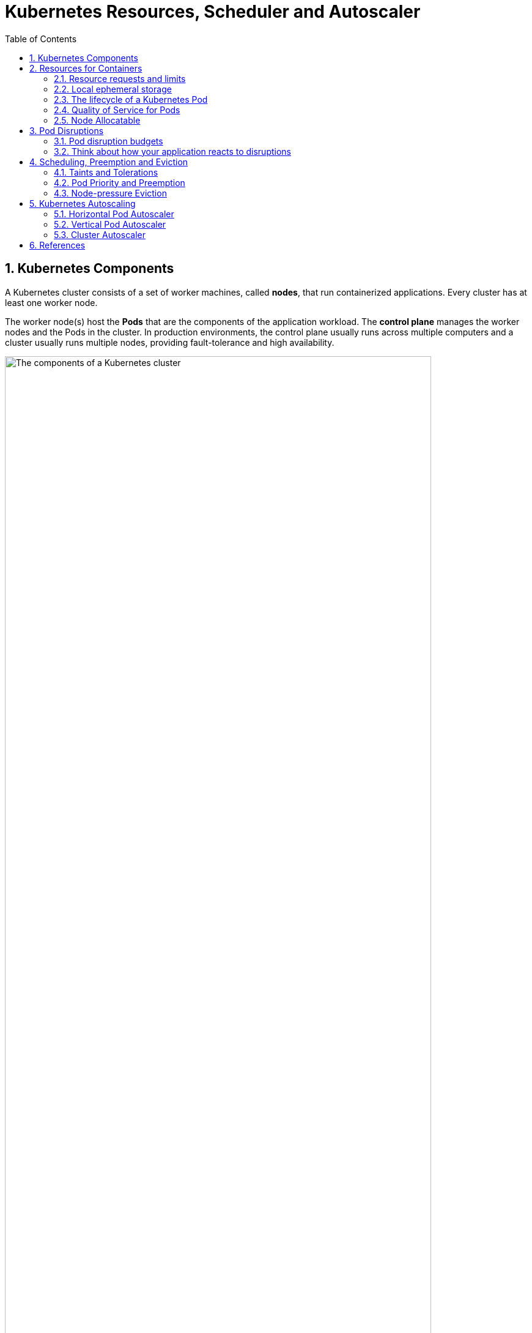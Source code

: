 = Kubernetes Resources, Scheduler and Autoscaler
:page-layout: post
:page-categories: ['kubernetes']
:page-tags: ['kubernetes']
:page-date: 2021-11-22 09:53:27 +0800
:page-revdate: 2021-11-22 09:53:27 +0800
:sectnums:
:toc:

== Kubernetes Components

A Kubernetes cluster consists of a set of worker machines, called *nodes*, that run containerized applications. Every cluster has at least one worker node.

The worker node(s) host the *Pods* that are the components of the application workload. The *control plane* manages the worker nodes and the Pods in the cluster. In production environments, the control plane usually runs across multiple computers and a cluster usually runs multiple nodes, providing fault-tolerance and high availability.

image::https://d33wubrfki0l68.cloudfront.net/2475489eaf20163ec0f54ddc1d92aa8d4c87c96b/e7c81/images/docs/components-of-kubernetes.svg['The components of a Kubernetes cluster', 90%,90%]

== Resources for Containers

When you specify a Pod, you can optionally specify how much of each resource a *Container* needs. The most common resources to specify are *CPU* and *memory* (RAM); there are others.

When you specify the *resource request* for Containers in a Pod, the scheduler uses this information to decide which node to place the Pod on. When you specify a *resource limit* for a Container, the kubelet enforces those limits so that the running container is not allowed to use more of that resource than the limit you set. The kubelet also reserves at least the request amount of that system resource specifically for that container to use.

=== Resource requests and limits

If the node where a Pod is running has enough of a resource available, it's possible (and allowed) for a container to use more resource than its `request` for that resource specifies. However, a container is not allowed to use more than its resource `limit`.

`CPU` and `memory` are each a *resource type*. A resource type has a base unit. CPU represents compute processing and is specified in units of *Kubernetes CPUs*. Memory is specified in units of bytes. `Huge pages` are a Linux-specific feature where the node kernel allocates blocks of memory that are much larger than the default page size.

Each Container of a Pod can specify one or more of the following:

[source,yaml]
----
spec.containers[].resources.limits.cpu
spec.containers[].resources.limits.memory
spec.containers[].resources.limits.hugepages-<size>
spec.containers[].resources.requests.cpu
spec.containers[].resources.requests.memory
spec.containers[].resources.requests.hugepages-<size>
----

Although requests and limits can only be specified on individual Containers, it is convenient to talk about Pod resource requests and limits. A Pod resource request/limit for a particular resource type is the sum of the resource requests/limits of that type for each Container in the Pod.

* *Meaning of CPU*
+
Limits and requests for CPU resources are measured in cpu units. One cpu, in Kubernetes, is equivalent to *1 vCPU/Core* for cloud providers and *1 hyperthread* on bare-metal Intel processors.
+
Fractional requests are allowed. When you define a container with `spec.containers[].resources.requests.cpu` set to `0.5`, you are requesting half as much CPU time compared to if you asked for 1.0 CPU. For CPU resource units, the expression `0.1` is equivalent to the expression `100m`, which can be read as "one hundred **millicpu**". Some people say "one hundred **millicore**s", and this is understood to mean the same thing. A request with a decimal point, like 0.1, is converted to 100m by the API, and precision finer than 1m is not allowed. For this reason, the form 100m might be preferred.
+
CPU is always requested as an absolute quantity, never as a relative quantity; 0.1 is the same amount of CPU on a single-core, dual-core, or 48-core machine.
+
CPU is considered a “compressible” resource. If your app starts hitting your CPU limits, Kubernetes starts throttling your container. This means the CPU will be artificially restricted, giving your app potentially worse performance! However, it won’t be terminated or evicted. You can use a _liveness health check_ to make sure performance has not been impacted.

* *Meaning of memory*
+
Limits and requests for memory are measured in bytes. You can express memory as a plain integer or as a fixed-point number using one of these suffixes: E, P, T, G, M, k. You can also use the power-of-two equivalents: Ei, Pi, Ti, Gi, Mi, Ki.
+
Unlike CPU resources, memory cannot be compressed. Because there is no way to throttle memory usage, if a container goes past its memory limit it will be terminated. If your pod is managed by a Deployment, StatefulSet, DaemonSet, or another type of controller, then the controller spins up a replacement.

=== Local ephemeral storage

*FEATURE STATE*: Kubernetes v1.10 [beta]

Nodes have local ephemeral storage, backed by locally-attached writeable devices or, sometimes, by RAM. "Ephemeral" means that there is no long-term guarantee about durability.

Pods use ephemeral local storage for scratch space, caching, and for logs. The kubelet can provide scratch space to Pods using local ephemeral storage to mount `emptyDir` volumes into containers.

The kubelet also uses this kind of storage to hold node-level container logs, container images, and the writable layers of running containers.

You can use ephemeral-storage for managing local ephemeral storage. Each Container of a Pod can specify one or more of the following:

[source,yaml]
----
spec.containers[].resources.limits.ephemeral-storage
spec.containers[].resources.requests.ephemeral-storage
----

Limits and requests for ephemeral-storage are measured in bytes. You can express storage as a plain integer or as a fixed-point number using one of these suffixes: E, P, T, G, M, K. You can also use the power-of-two equivalents: Ei, Pi, Ti, Gi, Mi, Ki. 

If the kubelet is managing local ephemeral storage as a resource, then the kubelet measures storage use in:

* `emptyDir` volumes, except `tmpfs` emptyDir volumes
* directories holding node-level logs
* writeable container layers

If a Pod is using more ephemeral storage than you allow it to, the kubelet sets an eviction signal that triggers Pod eviction.

=== The lifecycle of a Kubernetes Pod

Kubernetes then checks to see if the Node has enough resources to fulfill the resources requests on the Pod’s containers. If it doesn’t, it moves on to the next node.

If none of the Nodes in the system have resources left to fill the requests, then Pods go into a *pending state*. By using GKE features such as the *Node Autoscaler*, Kubernetes Engine can automatically detect this state and create more Nodes automatically. If there is excess capacity, the autoscaler can also scale down and remove Nodes to save you money!

But what about limits? As you know, limits can be higher than the requests. What if you have a Node where the sum of all the container Limits is actually higher than the resources available on the machine?

At this point, Kubernetes goes into something called an *overcommitted state*. Here is where things get interesting. Because CPU can be compressed, Kubernetes will make sure your containers get the CPU they requested and will throttle the rest. Memory cannot be compressed, so Kubernetes needs to start making decisions on what containers to terminate if the Node runs out of memory.

=== Quality of Service for Pods

In an overcommitted system (where sum of limits > machine capacity) containers might eventually have to be killed, for example if the system runs out of CPU or memory resources. Ideally, we should kill containers that are less important. For each resource, we divide containers into 3 QoS classes: _Guaranteed_, _Burstable_, and _BestEffort_, in decreasing order of priority.

For a Pod to be given a QoS class of *Guaranteed*:

* Every Container in the Pod must have a memory limit and a memory request.
* For every Container in the Pod, the memory limit must equal the memory request.
* Every Container in the Pod must have a CPU limit and a CPU request.
* For every Container in the Pod, the CPU limit must equal the CPU request.

These restrictions apply to init containers and app containers equally.

NOTE: If a Container specifies its own memory limit, but does not specify a memory request, Kubernetes automatically assigns a memory request that matches the limit. Similarly, if a Container specifies its own CPU limit, but does not specify a CPU request, Kubernetes automatically assigns a CPU request that matches the limit. 

A Pod is given a QoS class of *Burstable* if:

* The Pod does not meet the criteria for QoS class Guaranteed.
* At least one Container in the Pod has a memory or CPU request.

For a Pod to be given a QoS class of *BestEffort*, the Containers in the Pod must not have any memory or CPU limits or requests.

Pods will not be killed if CPU guarantees cannot be met (for example if system tasks or daemons take up lots of CPU), they will be temporarily throttled.

Memory is an incompressible resource and so let's discuss the semantics of memory management a bit.

* BestEffort pods will be treated as lowest priority. Processes in these pods are the first to get killed if the system runs out of memory. These containers can use any amount of free memory in the node though.

* Guaranteed pods are considered top-priority and are guaranteed to not be killed until they exceed their limits, or if the system is under memory pressure and there are no lower priority containers that can be evicted.

* Burstable pods have some form of minimal resource guarantee, but can use more resources when available. Under system memory pressure, these containers are more likely to be killed once they exceed their requests and no BestEffort pods exist.

=== Node Allocatable

Kubernetes nodes can be scheduled to *Capacity*. Pods can consume all the available capacity on a node by default. This is an issue because nodes typically run quite a few system daemons that power the OS and Kubernetes itself. Unless resources are set aside for these system daemons, pods and system daemons compete for resources and lead to resource starvation issues on the node.

The *kubelet* exposes a feature named '**Node Allocatable**' that helps to reserve compute resources for system daemons.

image::/assets/kubernetes/cluster-autoscaler/node-capacity.svg[,55%,55%]

[source,console]
----
...

Capacity:
  cpu:                2
  ephemeral-storage:  102685624Ki
  hugepages-1Gi:      0
  hugepages-2Mi:      0
  memory:             3993764Ki
  pods:               110
Allocatable:
  cpu:                1800m
  ephemeral-storage:  94425355722
  hugepages-1Gi:      0
  hugepages-2Mi:      0
  memory:             3686564Ki
  pods:               110

...

Allocated resources:
  (Total limits may be over 100 percent, i.e., overcommitted.)
  Resource           Requests     Limits
  --------           --------     ------
  cpu                1255m (69%)  5110m (283%)
  memory             685Mi (19%)  5120400Mi (142227%)
  ephemeral-storage  1Mi (0%)     2Mi (0%)
  hugepages-1Gi      0 (0%)       0 (0%)
  hugepages-2Mi      0 (0%)       0 (0%)
----

==== Kube Reserved

* Kubelet Flag: `--kube-reserved=[cpu=100m][,][memory=100Mi][,][ephemeral-storage=1Gi][,][pid=1000]`
* Kubelet Flag: `--kube-reserved-cgroup=`

`kube-reserved` is meant to capture resource reservation for kubernetes system daemons like the `kubelet`, `container runtime`, `node problem detector`, etc. It is not meant to reserve resources for system daemons that are run as pods. kube-reserved is typically a function of `pod density` on the nodes.

In addition to `cpu`, `memory`, and `ephemeral-storage`, `pid` may be specified to reserve the specified number of process IDs for kubernetes system daemons.

==== System Reserved

* Kubelet Flag: `--system-reserved=[cpu=100m][,][memory=100Mi][,][ephemeral-storage=1Gi][,][pid=1000]`
* Kubelet Flag: `--system-reserved-cgroup=`

`system-reserved` is meant to capture resource reservation for OS system daemons like `sshd`, `udev`, etc. system-reserved should reserve memory for the kernel too since `kernel memory` is not accounted to pods in Kubernetes at this time. Reserving resources for user login sessions is also recommended (`user.slice` in systemd world).

In addition to `cpu`, `memory`, and `ephemeral-storage`, `pid` may be specified to reserve the specified number of process IDs for OS system daemons.

==== Eviction Thresholds

* Kubelet Flag: `--eviction-hard=[memory.available<500Mi]`

Memory pressure at the node level leads to System OOMs which affects the entire node and all pods running on it. Nodes can go offline temporarily until memory has been reclaimed. To avoid (or reduce the probability of) system OOMs kubelet provides *out of resource* management. Evictions are supported for `memory` and `ephemeral-storage` only. 

== Pod Disruptions

Pods do not disappear until someone (a person or a controller) destroys them, or there is an unavoidable hardware or system software error.

We call these unavoidable cases *involuntary disruptions* to an application. Examples are:

* a hardware failure of the physical machine backing the node
* cluster administrator deletes VM (instance) by mistake
* cloud provider or hypervisor failure makes VM disappear
* a kernel panic
* the node disappears from the cluster due to cluster network partition
* eviction of a pod due to the node being _out-of-resources_.

Except for the out-of-resources condition, all these conditions should be familiar to most users; they are not specific to Kubernetes.

We call other cases *voluntary disruptions*. These include both actions initiated by the application owner and those initiated by a Cluster Administrator. Typical application owner actions include:

* deleting the deployment or other controller that manages the pod
* updating a deployment's pod template causing a restart
* directly deleting a pod (e.g. by accident)

Cluster administrator actions include:

* Draining a node for repair or upgrade.
* Draining a node from a cluster to scale the cluster down
* Removing a pod from a node to permit something else to fit on that node.

If none voluntary disruptions are enabled for your cluster, you can skip creating Pod Disruption Budgets.

=== Pod disruption budgets

Kubernetes offers features to help you run highly available applications even when you introduce frequent voluntary disruptions.

As an application owner, you can create a `PodDisruptionBudget` (PDB) for each application. A PDB limits the number of Pods of a replicated application that are down simultaneously from voluntary disruptions. 

Cluster managers and hosting providers should use tools which respect PodDisruptionBudgets by calling the Eviction API (e.g. `kubectl drain`) instead of directly deleting pods or deployments.

PDBs cannot prevent involuntary disruptions from occurring, but they do count against the budget.

Pods which are deleted or unavailable due to a *rolling upgrade* to an application do count against the disruption budget, but workload resources (such as `Deployment` and `StatefulSet`) are not limited by PDBs when doing rolling upgrades. Instead, the handling of failures during application updates is configured in the spec for the specific workload resource.

When a pod is evicted using the eviction API, it is gracefully terminated, honoring the `terminationGracePeriodSeconds` setting in its PodSpec.

=== Think about how your application reacts to disruptions

Decide how many instances can be down at the same time for a short period due to a voluntary disruption.

* Stateless frontends:
+
** Concern: don't reduce serving capacity by more than 10%.
+
*** Solution: use PDB with minAvailable 90% for example.

* Single-instance Stateful Application:
+
** Concern: do not terminate this application without talking to me.
+
*** Possible Solution 1: Do not use a PDB and tolerate occasional downtime.
+
*** Possible Solution 2: Set PDB with maxUnavailable=0. Have an understanding (outside of Kubernetes) that the cluster operator needs to consult you before termination. When the cluster operator contacts you, prepare for downtime, and then delete the PDB to indicate readiness for disruption. Recreate afterwards.

* Multiple-instance Stateful application such as Consul, ZooKeeper, or etcd:
+
** Concern: Do not reduce number of instances below quorum, otherwise writes fail.
+
*** Possible Solution 1: set maxUnavailable to 1 (works with varying scale of application).
+
*** Possible Solution 2: set minAvailable to quorum-size (e.g. 3 when scale is 5). (Allows more disruptions at once).

* Restartable Batch Job:
+
** Concern: Job needs to complete in case of voluntary disruption.
+
*** Possible solution: Do not create a PDB. The Job controller will create a replacement pod.

== Scheduling, Preemption and Eviction

In Kubernetes, scheduling refers to making sure that *Pods* are matched to *Nodes* so that the *kubelet* can run them. Preemption is the process of terminating Pods with lower *Priority* so that Pods with higher Priority can schedule on Nodes. Eviction is the process of terminating one or more Pods on Nodes.

=== Taints and Tolerations

*Node affinity* is a property of Pods that attracts them to a set of nodes (either as a preference or a hard requirement). *Taints* are the opposite -- they allow a node to repel a set of pods.

*Tolerations* are applied to pods, and allow (but do not require) the pods to schedule onto nodes with matching taints.

Taints and tolerations work together to ensure that pods are not scheduled onto inappropriate nodes. One or more taints are applied to a node; this marks that the node should not accept any pods that do not tolerate the taints.

You add a taint to a node using `kubectl taint`. For example,

[source,sh]
kubectl taint nodes node1 key1=value1:NoSchedule

places a taint on node `node1`. The taint has key `key1`, value `value1`, and taint effect `NoSchedule`. This means that no pod will be able to schedule onto node1 unless it has a matching toleration.

To remove the taint added by the command above, you can run:

[source,sh]
kubectl taint nodes node1 key1=value1:NoSchedule-

You specify a toleration for a pod in the PodSpec. Both of the following tolerations "match" the taint created by the `kubectl taint` line above, and thus a pod with either toleration would be able to schedule onto node1:

[source,yaml]
----
tolerations:
- key: "key1"
  operator: "Equal"
  value: "value1"
  effect: "NoSchedule"
----

[source,yaml]
----
tolerations:
- key: "key1"
  operator: "Exists"
  effect: "NoSchedule"
----

The default value for `operator` is `Equal`.

A toleration "matches" a taint if the keys are the same and the effects are the same, and:

* the `operator` is `Exists` (in which case no `value` should be specified), or
* the `operator` is `Equal` and the `value`s are equal.

[NOTE]
====
There are two special cases:

* An empty `key` with operator `Exists` matches all keys, values and effects which means this will tolerate everything.

* An empty `effect` matches all effects with key `key1`.
====

The `NoExecute` taint effect affects pods that are already running on the node as follows

* pods that do not tolerate the taint are evicted immediately
* pods that tolerate the taint without specifying `tolerationSeconds` in their toleration specification remain bound forever
* pods that tolerate the taint with a specified `tolerationSeconds` remain bound for the specified amount of time

The *node controller* automatically taints a Node when certain conditions are true. The following taints are built in:

* `node.kubernetes.io/not-ready`:
+
Node is not ready. This corresponds to the NodeCondition `Ready` being "False".

* `node.kubernetes.io/unreachable`:
+
Node is unreachable from the node controller. This corresponds to the NodeCondition `Ready` being "Unknown".

* `node.kubernetes.io/memory-pressure`:
+
Node has memory pressure.

* `node.kubernetes.io/disk-pressure`:
+
Node has disk pressure.

* `node.kubernetes.io/pid-pressure`:
+
Node has PID pressure.

* `node.kubernetes.io/network-unavailable`:
+
Node's network is unavailable.

* `node.kubernetes.io/unschedulable`:
+
Node is unschedulable.

* `node.cloudprovider.kubernetes.io/uninitialized`:
+
When the kubelet is started with "external" cloud provider, this taint is set on a node to mark it as unusable. After a controller from the cloud-controller-manager initializes this node, the kubelet removes this taint.

In case a node is to be evicted, the node controller or the kubelet adds relevant taints with `NoExecute` effect. If the fault condition returns to normal the kubelet or node controller can remove the relevant taint(s).

*DaemonSet* pods are created with `NoExecute` tolerations for the following taints with no `tolerationSeconds`:

* `node.kubernetes.io/unreachable`
* `node.kubernetes.io/not-ready`

This ensures that DaemonSet pods are never evicted due to these problems.

=== Pod Priority and Preemption

Pods can have priority. *Priority* indicates the importance of a Pod relative to other Pods. If a Pod cannot be scheduled, the scheduler tries to preempt (evict) lower priority Pods to make scheduling of the pending Pod possible.

To use priority and preemption:

* Add one or more *PriorityClasses*.

* Create Pods with `priorityClassName` set to one of the added PriorityClasses. 

A *PriorityClass* is a non-namespaced object that defines a mapping from a priority class name to the integer value of the priority. The `name` is specified in the name field of the PriorityClass object's metadata. The `value` is specified in the required value field. The higher the value, the higher the priority. The name of a PriorityClass object must be a valid DNS subdomain name, and it cannot be prefixed with `system-`.

[source,console]
----
$ kubectl get pc
NAME                      VALUE        GLOBAL-DEFAULT   AGE
system-cluster-critical   2000000000   false            60d
system-node-critical      2000001000   false            60d

$ kubectl get pc system-cluster-critical -oyaml
apiVersion: scheduling.k8s.io/v1
description: Used for system critical pods that must run in the cluster, but can be
  moved to another node if necessary.
kind: PriorityClass
metadata:
  creationTimestamp: "2021-09-22T09:29:35Z"
  generation: 1
  name: system-cluster-critical
  resourceVersion: "84"
  uid: ff8cb5f8-d989-4a68-b902-d3b1ed891f9b
preemptionPolicy: PreemptLowerPriority
value: 2000000000
----

kubelet node-pressure eviction does not evict Pods when their usage does not exceed their requests. If a Pod with lower priority is not exceeding its requests, it won't be evicted. Another Pod with higher priority that exceeds its requests may be evicted.

=== Node-pressure Eviction

Node-pressure eviction is the process by which the *kubelet* proactively terminates pods to reclaim resources on nodes.

The kubelet monitors resources like CPU, memory, disk space, and filesystem inodes on your cluster's nodes. When one or more of these resources reach specific consumption levels, the kubelet can proactively fail one or more pods on the node to reclaim resources and prevent starvation.

During a node-pressure eviction, the kubelet sets the `PodPhase` for the selected pods to `Failed`. This terminates the pods.

Node-pressure eviction is not the same as API-initiated eviction (e.g. `kubectl drain`).

The kubelet does not respect your configured `PodDisruptionBudget` or the pod's `terminationGracePeriodSeconds`. If you use soft eviction thresholds, the kubelet respects your configured `eviction-max-pod-grace-period`. If you use hard eviction thresholds, it uses a `0s` grace period for termination.

If the pods are managed by a workload resource (such as StatefulSet or Deployment) that replaces failed pods, the control plane or `kube-controller-manager` creates new pods in place of the evicted pods.

NOTE: The kubelet attempts to reclaim node-level resources before it terminates end-user pods. For example, it removes unused container images when disk resources are starved. 

* *Eviction signals*
+
Eviction signals are the current state of a particular resource at a specific point in time. Kubelet uses eviction signals to make eviction decisions by comparing the signals to eviction thresholds, which are the minimum amount of the resource that should be available on the node.
+
Kubelet uses the following eviction signals:
+
[%header,cols="1,5"]
|===
|Eviction Signal
|Description

|memory.available 	
|memory.available := node.status.capacity[memory] - node.stats.memory.workingSet

|nodefs.available
|nodefs.available := node.stats.fs.available

|nodefs.inodesFree
|nodefs.inodesFree := node.stats.fs.inodesFree

|imagefs.available
|imagefs.available := node.stats.runtime.imagefs.available

|imagefs.inodesFree
|imagefs.inodesFree := node.stats.runtime.imagefs.inodesFree

|pid.available
|pid.available := node.stats.rlimit.maxpid - node.stats.rlimit.curproc
|===

* *Eviction thresholds*
+
You can specify custom eviction thresholds for the kubelet to use when it makes eviction decisions.
+
Eviction thresholds have the form `[eviction-signal][operator][quantity]`, where:
+
* `eviction-signal` is the eviction signal to use.
* `operator` is the relational operator you want, such as `<` (less than).
* `quantity` is the eviction threshold amount, such as 1Gi. The value of quantity must match the quantity representation used by Kubernetes. You can use either literal values or percentages (%).
+
For example, if a node has `10Gi` of total memory and you want trigger eviction if the available memory falls below `1Gi`, you can define the eviction threshold as either `memory.available<10%` or `memory.available<1Gi`. You cannot use both.
+
You can configure soft and hard eviction thresholds.
+
--
** *Soft eviction thresholds*
+
A soft eviction threshold pairs an eviction threshold with a required administrator-specified grace period. The kubelet does not evict pods until the grace period is exceeded. The kubelet returns an error on startup if there is no specified grace period.
+
You can specify both a soft eviction threshold grace period and a maximum allowed pod termination grace period for kubelet to use during evictions. If you specify a maximum allowed grace period and the soft eviction threshold is met, the kubelet uses the lesser of the two grace periods. If you do not specify a maximum allowed grace period, the kubelet kills evicted pods immediately without graceful termination.
+
You can use the following flags to configure soft eviction thresholds:
+
*** `eviction-soft`: A set of eviction thresholds like `memory.available<1.5Gi` that can trigger pod eviction if held over the specified grace period.
*** eviction-soft-grace-period: A set of eviction grace periods like `memory.available=1m30s` that define how long a soft eviction threshold must hold before triggering a Pod eviction.
*** `eviction-max-pod-grace-period`: The maximum allowed grace period (in seconds) to use when terminating pods in response to a soft eviction threshold being met.

** *Hard eviction thresholds*
+
A hard eviction threshold has no grace period. When a hard eviction threshold is met, the kubelet kills pods immediately without graceful termination to reclaim the starved resource.
+
You can use the `eviction-hard` flag to configure a set of hard eviction thresholds like `memory.available<1Gi`.
+
The kubelet has the following default hard eviction thresholds:
+
[source,console]
----
memory.available<100Mi
nodefs.available<10%
imagefs.available<15%
nodefs.inodesFree<5% (Linux nodes)
----
--

==== Pod selection for kubelet eviction

If the kubelet's attempts to reclaim node-level resources don't bring the eviction signal below the threshold, the kubelet begins to evict end-user pods.

The kubelet uses the following parameters to determine pod eviction order:

* Whether the pod's *resource usage exceeds requests*
* Pod *Priority*
* The pod's *resource usage relative to requests*

As a result, kubelet ranks and evicts pods in the following order:

* `BestEffort` or `Burstable` pods where the usage exceeds requests. These pods are evicted based on their Priority and then by how much their usage level exceeds the request.
* `Guaranteed` pods and `Burstable` pods where the usage is less than requests are evicted last, based on their Priority.

NOTE: The kubelet does not use the pod's QoS class to determine the eviction order. You can use the QoS class to estimate the most likely pod eviction order when reclaiming resources like memory. QoS does not apply to EphemeralStorage requests, so the above scenario will not apply if the node is, for example, under `DiskPressure`. 

== Kubernetes Autoscaling

:horizontal-pod-autoscale: https://kubernetes.io/docs/tasks/run-application/horizontal-pod-autoscale/
:vertical-pod-autoscaler: https://github.com/kubernetes/autoscaler/tree/master/vertical-pod-autoscaler
:cluster-autoscaler: https://github.com/kubernetes/autoscaler/tree/master/cluster-autoscaler

The foundation of building cost-optimized applications is spreading the cost-saving culture across teams. Beyond moving cost discussions to the beginning of the development process, this approach forces you to better understand the environment that your applications are running in—in this context, the GKE environment.

image::/assets/kubernetes/cluster-autoscaler/bp-for-running-cost-effective-kubernetes-apps-on-gke-approach.svg[,75%,75%]

In order to achieve low cost and application stability, you must correctly set or tune some features and configurations (such as autoscaling, machine types, and region selection). Another important consideration is your workload type because, depending on the workload type and your application's requirements, you must apply different configurations in order to further lower your costs. Finally, you must monitor your spending and create guardrails so that you can enforce best practices early in your development cycle.

Kubernetes has three scalability tools. Two of these, the {horizontal-pod-autoscale}[Horizontal pod autoscaler] (*HPA*) and the {vertical-pod-autoscaler}[Vertical pod autoscaler] (*VPA*), function on the application abstraction layer. The {cluster-autoscaler}[cluster autoscaler] (*CA*) works on the infrastructure layer.

image::/assets/kubernetes/cluster-autoscaler/bp-for-running-cost-effective-kubernetes-apps-on-gke-scenarios.svg[,35%,35%]

=== Horizontal Pod Autoscaler

{horizontal-pod-autoscale}[Horizontal Pod Autoscaler] (HPA) is meant for scaling applications that are running in Pods based on metrics that express load. You can configure either CPU utilization or other custom metrics (for example, requests per second). In short, HPA adds and deletes Pods replicas, and it is best suited for stateless workers that can spin up quickly to react to usage spikes, and shut down gracefully to avoid workload instability.

image::/assets/kubernetes/cluster-autoscaler/bp-for-running-cost-effective-kubernetes-apps-on-gke-threshold.svg[,75%,75%]

Even if you guarantee that your application can start up in a matter of seconds, this extra time is required when {cluster-autoscaler}[Cluster Autoscaler] adds new nodes to your cluster or when Pods are throttled due to lack of resources.

The following are best practices for enabling HPA in your application:

* Size your application correctly by setting appropriate *resource requests and limits*.
* Set your target utilization to *reserve a buffer* that can handle requests during a spike.
* Make sure your application *starts as quickly as possible* and *shuts down according to Kubernetes expectations*.
* Set meaningful *readiness and liveness probes*.
* Make sure that your *Metrics Server* is always up and running.
* Inform clients of your application that they must consider implementing *exponential retries for handling transient issues*.

Make sure your applications are shutting down according to Kubernetes expectations:

* Don't stop accepting new requests right after `SIGTERM`.
+
Your application must not stop immediately, but instead finish all requests that are in flight and still listen to incoming connections that arrive after the Pod termination begins. It might take a while for Kubernetes to update all **kube-proxie**s and load balancers. If your application terminates before these are updated, some requests might cause errors on the client side.

* If your application doesn't follow the preceding practice, use the `preStop` hook.
+
Most programs don't stop accepting requests right away. However, if you're using third-party code or are managing a system that you don't have control over, such as nginx, the preStop hook is a good option for triggering a graceful shutdown without modifying the application. One common strategy is to execute, in the preStop hook, a sleep of a few seconds to postpone the SIGTERM. This gives Kubernetes extra time to finish the Pod deletion process, and reduces connection errors on the client side.

* Handle `SIGTERM` for cleanups.
+
If your application must clean up or has an in-memory state that must be persisted before the process terminates, now is the time to do it. Different programming languages have different ways to catch this signal, so find the right way in your language.

* Configure `terminationGracePeriodSeconds` to fit your application needs.
+
Some applications need more than the default 30 seconds to finish. In this case, you must specify terminationGracePeriodSeconds. High values might increase time for node upgrades or rollouts, for example. Low values might not allow enough time for Kubernetes to finish the Pod termination process. Either way, we recommend that you set your application's termination period to less than 10 minutes because Cluster Autoscaler honors it for 10 minutes only.

* If your application uses container-native load balancing, start failing your `readiness probe` when you receive a `SIGTERM`.
+
This action directly signals load balancers to stop forwarding new requests to the backend Pod. Depending on the race between health check configuration and endpoint programming, the backend Pod might be taken out of traffic earlier.

=== Vertical Pod Autoscaler

Unlike HPA, which adds and deletes Pod replicas for rapidly reacting to usage spikes, Vertical Pod Autoscaler (VPA) observes Pods over time and gradually finds the optimal CPU and memory resources required by the Pods. Setting the right resources is important for stability and cost efficiency. If your Pod resources are too small, your application can either be throttled or it can fail due to out-of-memory errors. If your resources are too large, you have waste and, therefore, larger bills. VPA is meant for stateless and stateful workloads not handled by HPA or when you don't know the proper Pod resource requests.

image::/assets/kubernetes/cluster-autoscaler/bp-for-running-cost-effective-kubernetes-apps-on-gke-vpa.svg[,45%,45%]

VPA can work in three different modes:

* *Off:*.
+
In this mode, also known as recommendation mode, VPA does not apply any change to your Pod. The recommendations are calculated and can be inspected in the VPA object.

* *Initial*:
+
VPA assigns resource requests only at Pod creation and never changes them later.

* *Auto*:
+
VPA updates CPU and memory requests during the life of a Pod. That means, the Pod is deleted, CPU and memory are adjusted, and then a new Pod is started.

If you plan to use VPA, the best practice is to start with the `Off` mode for pulling VPA recommendations. Make sure it's running for 24 hours, ideally one week or more, before pulling recommendations. Then, only when you feel confident, consider switching to either `Initial` or `Auto` mode.

Follow these best practices for enabling VPA, either in `Initial` or `Auto` mode, in your application:

* Don't use VPA either `Initial` or `Auto` mode if you need to handle sudden spikes in traffic. Use HPA instead.
* Make sure your application can grow vertically.
Set minimum and maximum container sizes in the VPA objects to avoid the autoscaler making significant changes when your application is not receiving traffic.
* Don't make abrupt changes, such as dropping the Pod's replicas from 30 to 5 all at once. This kind of change requires a new deployment, new label set, and new VPA object.
* Make sure your application starts as quickly as possible and shuts down according to Kubernetes expectations.
* Set meaningful readiness and liveness probes.
* Make sure that your Metrics Server is always up and running.
* Inform clients of your application that they must consider implementing exponential retries for handling transient issues.
* Consider using node auto-provisioning along with VPA so that if a Pod gets large enough to fit into existing machine types, Cluster Autoscaler provisions larger machines to fit the new Pod.

Whether you are considering using `Auto` mode, make sure you also follow these practices:

* Make sure your application can be restarted while receiving traffic.
* Add Pod Disruption Budget (PDB) to control how many Pods can be taken down at the same time.

=== Cluster Autoscaler

Cluster Autoscaler (CA) automatically resizes the underlying computer infrastructure. CA provides nodes for Pods that don't have a place to run in the cluster and removes under-utilized nodes. CA is optimized for the cost of infrastructure. In other words, if there are two or more node types in the cluster, CA chooses the least expensive one that fits the given demand.

*Unlike HPA and VPA, CA doesn't depend on load metrics. Instead, it's based on scheduling simulation and declared Pod requests.* It's a best practice to enable CA whenever you are using either HPA or VPA. This practice ensures that if your Pod autoscalers determine that you need more capacity, your underlying infrastructure grows accordingly.

image::/assets/kubernetes/cluster-autoscaler/bp-for-running-cost-effective-kubernetes-apps-on-gke-ca.svg[,75%,75%]

As these diagrams show, CA automatically adds and removes compute capacity to handle traffic spikes and save you money when your customers are sleeping. It is a best practice to define *Pod Disruption Budget* (PDB) for all your applications. It is particularly important at the CA scale-down phase when PDB controls the number of replicas that can be taken down at one time.

https://github.com/kubernetes/autoscaler/blob/master/cluster-autoscaler/FAQ.md#what-types-of-pods-can-prevent-ca-from-removing-a-node[Certain Pods cannot be restarted by any autoscaler] when they cause some temporary disruption, so the node they run on can't be deleted. For example, system Pods (such as `metrics-server` and `kube-dns`), and Pods using local storage won't be restarted. However, you can change this behavior by defining **PDB**s for these system Pods and by setting `"cluster-autoscaler.kubernetes.io/safe-to-evict": "true"` annotation for Pods using local storage that are safe for the autoscaler to restart. Moreover, consider running long-lived Pods that can't be restarted on a separate node pool, so they don't block scale-down of other nodes. Finally, learn how to analyze CA events in the logs to understand why a particular scaling activity didn't happen as expected.

The following is a summary of the best practices for enabling Cluster Autoscaler in your cluster:

* Use either HPA or VPA to autoscale your workloads.
* Make sure you are following the best practices described in the chosen Pod autoscaler.
* Size your application correctly by setting appropriate resource requests and limits or use VPA.
* Define a PDB for your applications.
* Define PDB for system Pods that might block your scale-down. For example, kube-dns. To avoid temporary disruption in your cluster, don't set PDB for system Pods that have only 1 replica (such as metrics-server).
* Run short-lived Pods and Pods that can be restarted in separate node pools, so that long-lived Pods don't block their scale-down.
* Avoid over-provisioning by configuring idle nodes in your cluster. For that, you must know your minimum capacity—for many companies it's during the night—and set the minimum number of nodes in your node pools to support that capacity.
* If you need extra capacity to handle requests during spikes, use pause Pods, which are discussed in [](Autoscaler and over-provisioning).

However, as noted in the Horizontal Pod Autoscaler section, scale-ups might take some time due to infrastructure provisioning. To visualize this difference in time and possible scale-up scenarios, consider the following image.

image::/assets/kubernetes/cluster-autoscaler/bp-for-running-cost-effective-kubernetes-apps-on-gke-scale-up.svg[,100%,100%]

When your cluster has enough room for deploying new Pods, one of the *Workload scale-up scenarios* is triggered. Meaning, if an existing node never deployed your application, it must download its container images before starting the Pod (scenario 1). However, if the same node must start a new Pod replica of your application, the total scale-up time decreases because no image download is required (scenario 2).

When your cluster doesn't have enough room for deploying new Pods, one of the *Infrastructure and Workload scale-up scenarios* is triggered. This means that Cluster Autoscaler must provision new nodes and start the required software before approaching your application (scenario 1). If you use node auto-provisioning, depending on the workload scheduled, new node pools might be required. In this situation, the total scale-up time increases because Cluster Autoscaler has to provision nodes and node pools (scenario 2).

For scenarios where new infrastructure is required, don't squeeze your cluster too much—meaning, you must over-provision but only for reserving the necessary buffer to handle the expected peak requests during scale-ups.

There are two main strategies for this kind of over-provisioning:

* *Fine-tune the HPA utilization target*. The following equation is a simple and safe way to find a good CPU target:
+
[source,console]
(1 - buff)/(1 + perc)
+
--
* _buff_ is a safety buffer that you can set to avoid reaching 100% CPU. This variable is useful because reaching 100% CPU means that the latency of request processing is much higher than usual.

* _perc_ is the percentage of traffic growth you expect in two or three minutes.
--
+
For example, if you expect a growth of 30% in your requests and you want to avoid reaching 100% of CPU by defining a 10% safety buffer, your formula would look like this:
+
[source,console]
(1 - 0.1)/(1 + 0.3) = 0.69

* *Configure pause Pods*. There is no way to configure Cluster Autoscaler to spin up nodes upfront. Instead, you can set an HPA utilization target to provide a buffer to help handle spikes in load. However, if you expect large bursts, setting a small HPA utilization target might not be enough or might become too expensive.
+
An alternative solution for this problem is to use https://github.com/kubernetes/autoscaler/blob/master/cluster-autoscaler/FAQ.md#how-can-i-configure-overprovisioning-with-cluster-autoscaler[pause Pods]. Pause Pods are low-priority deployments that do nothing but reserve room in your cluster. Whenever a high-priority Pod is scheduled, pause Pods get evicted and the high-priority Pod immediately takes their place. The evicted pause Pods are then rescheduled, and if there is no room in the cluster, Cluster Autoscaler spins up new nodes for fitting them. It's a best practice to have only a single pause Pod per node. For example, if you are using 4 CPU nodes, configure the pause Pods' CPU request with around 3200m.

== References

* https://kubernetes.io/docs/concepts/overview/components/
* https://kubernetes.io/docs/concepts/configuration/manage-resources-containers/
* https://kubernetes.io/docs/tasks/administer-cluster/reserve-compute-resources/
* https://kubernetes.io/docs/concepts/workloads/pods/disruptions/
* https://kubernetes.io/docs/tasks/run-application/configure-pdb/
* https://kubernetes.io/docs/tasks/configure-pod-container/quality-service-pod/
* https://github.com/kubernetes/community/blob/master/contributors/design-proposals/node/resource-qos.md#qos-classes
* https://kubernetes.io/docs/concepts/scheduling-eviction/
* https://kubernetes.io/docs/tasks/run-application/horizontal-pod-autoscale/
* https://github.com/kubernetes/autoscaler/tree/master/cluster-autoscaler
* https://cloud.google.com/blog/products/containers-kubernetes/kubernetes-best-practices-resource-requests-and-limits
* https://cloud.google.com/architecture/best-practices-for-running-cost-effective-kubernetes-applications-on-gke
* https://cloud.google.com/blog/products/containers-kubernetes/kubernetes-best-practices-terminating-with-grace
